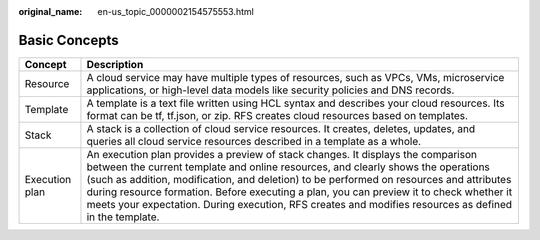 :original_name: en-us_topic_0000002154575553.html

.. _en-us_topic_0000002154575553:

Basic Concepts
==============

+----------------+----------------------------------------------------------------------------------------------------------------------------------------------------------------------------------------------------------------------------------------------------------------------------------------------------------------------------------------------------------------------------------------------------------------------------------------------------------------------+
| Concept        | Description                                                                                                                                                                                                                                                                                                                                                                                                                                                          |
+================+======================================================================================================================================================================================================================================================================================================================================================================================================================================================================+
| Resource       | A cloud service may have multiple types of resources, such as VPCs, VMs, microservice applications, or high-level data models like security policies and DNS records.                                                                                                                                                                                                                                                                                                |
+----------------+----------------------------------------------------------------------------------------------------------------------------------------------------------------------------------------------------------------------------------------------------------------------------------------------------------------------------------------------------------------------------------------------------------------------------------------------------------------------+
| Template       | A template is a text file written using HCL syntax and describes your cloud resources. Its format can be tf, tf.json, or zip. RFS creates cloud resources based on templates.                                                                                                                                                                                                                                                                                        |
+----------------+----------------------------------------------------------------------------------------------------------------------------------------------------------------------------------------------------------------------------------------------------------------------------------------------------------------------------------------------------------------------------------------------------------------------------------------------------------------------+
| Stack          | A stack is a collection of cloud service resources. It creates, deletes, updates, and queries all cloud service resources described in a template as a whole.                                                                                                                                                                                                                                                                                                        |
+----------------+----------------------------------------------------------------------------------------------------------------------------------------------------------------------------------------------------------------------------------------------------------------------------------------------------------------------------------------------------------------------------------------------------------------------------------------------------------------------+
| Execution plan | An execution plan provides a preview of stack changes. It displays the comparison between the current template and online resources, and clearly shows the operations (such as addition, modification, and deletion) to be performed on resources and attributes during resource formation. Before executing a plan, you can preview it to check whether it meets your expectation. During execution, RFS creates and modifies resources as defined in the template. |
+----------------+----------------------------------------------------------------------------------------------------------------------------------------------------------------------------------------------------------------------------------------------------------------------------------------------------------------------------------------------------------------------------------------------------------------------------------------------------------------------+

